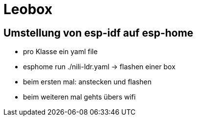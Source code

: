 = Leobox

== Umstellung von esp-idf auf esp-home

* pro Klasse ein yaml file

* esphome run ./nili-ldr.yaml -> flashen einer box

* beim ersten mal: anstecken und flashen
* beim weiteren mal gehts übers wifi



